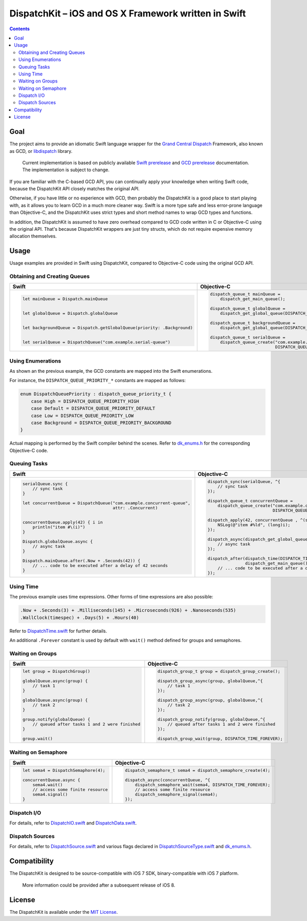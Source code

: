 =======================================================
 DispatchKit – iOS and OS X Framework written in Swift
=======================================================

.. vim:spell:spelllang=en
.. contents::


Goal
====

The project aims to provide an idiomatic Swift language wrapper for the
`Grand Central Dispatch`_ Framework, also known as GCD, or libdispatch_ library.

    Current implementation is based on publicly available `Swift prerelease`_ and
    `GCD prerelease`_ documentation. The implementation is subject to change.

If you are familiar with the C-based GCD API, you can continually apply your knowledge
when writing Swift code, because the DispatchKit API closely matches the original API.

Otherwise, if you have little or no experience with GCD, then probably the DispatchKit is
a good place to start playing with, as it allows you to learn GCD in a much more cleaner way.
Swift is a more type safe and less error-prone language than Objective-C, and the DispatchKit
uses strict types and short method names to wrap GCD types and functions.

In addition, the DispatchKit is assumed to have zero overhead compared to GCD code written
in C or Objective-C using the original API. That's because DispatchKit wrappers are just
tiny structs, which do not require expensive memory allocation themselves.


Usage
=====

Usage examples are provided in Swift using DispatchKit, compared to Objective-C code
using the original GCD API.


Obtaining and Creating Queues
-----------------------------

+---------------------------------------------------------------------------+---------------------------------------------------------------------------------------+
|                                   Swift                                   |                                      Objective-C                                      |
+===========================================================================+=======================================================================================+
|.. code:: swift                                                            |.. code:: objc                                                                         |
|                                                                           |                                                                                       |
|   let mainQueue = Dispatch.mainQueue                                      |   dispatch_queue_t mainQueue =                                                        |
|                                                                           |       dispatch_get_main_queue();                                                      |
|                                                                           |                                                                                       |
|   let globalQueue = Dispatch.globalQueue                                  |   dispatch_queue_t globalQueue =                                                      |
|                                                                           |       dispatch_get_global_queue(DISPATCH_QUEUE_PRIORITY_DEFAULT, 0);                  |
|                                                                           |                                                                                       |
|   let backgroundQueue = Dispatch.getGlobalQueue(priority: .Background)    |   dispatch_queue_t backgroundQueue =                                                  |
|                                                                           |       dispatch_get_global_queue(DISPATCH_QUEUE_PRIORITY_BACKGROUND, 0);               |
|                                                                           |                                                                                       |
|   let serialQueue = DispatchQueue("com.example.serial-queue")             |   dispatch_queue_t serialQueue =                                                      |
|                                                                           |       dispatch_queue_create("com.example.serial-queue",                               |
|                                                                           |                             DISPATCH_QUEUE_SERIAL);                                   |
+---------------------------------------------------------------------------+---------------------------------------------------------------------------------------+


Using Enumerations
------------------

As shown an the previous example, the GCD constants are mapped into the Swift enumerations.

For instance, the ``DISPATCH_QUEUE_PRIORITY_*`` constants are mapped as follows:

.. code:: swift

    enum DispatchQueuePriority : dispatch_queue_priority_t {
        case High = DISPATCH_QUEUE_PRIORITY_HIGH
        case Default = DISPATCH_QUEUE_PRIORITY_DEFAULT
        case Low = DISPATCH_QUEUE_PRIORITY_LOW
        case Background = DISPATCH_QUEUE_PRIORITY_BACKGROUND
    }

Actual mapping is performed by the Swift compiler behind the scenes. Refer to
`dk_enums.h <DispatchKit/dk_enums.h>`_ for the corresponding Objective-C code.


Queuing Tasks
-------------

+---------------------------------------------------------------------------+---------------------------------------------------------------------------------------+
|                                   Swift                                   |                                      Objective-C                                      |
+===========================================================================+=======================================================================================+
|.. code:: swift                                                            |.. code:: objc                                                                         |
|                                                                           |                                                                                       |
|   serialQueue.sync {                                                      |   dispatch_sync(serialQueue, ^{                                                       |
|       // sync task                                                        |       // sync task                                                                    |
|   }                                                                       |   });                                                                                 |
|                                                                           |                                                                                       |
|   let concurrentQueue = DispatchQueue("com.example.concurrent-queue",     |   dispatch_queue_t concurrentQueue =                                                  |
|                                       attr: .Concurrent)                  |       dispatch_queue_create("com.example.concurrent-queue",                           |
|                                                                           |                             DISPATCH_QUEUE_CONCURRENT);                               |
|                                                                           |                                                                                       |
|   concurrentQueue.apply(42) { i in                                        |   dispatch_apply(42, concurrentQueue , ^(size_t i){                                   |
|       println("item #\(i)")                                               |       NSLog(@"item #%ld", (long)i);                                                   |
|   }                                                                       |   });                                                                                 |
|                                                                           |                                                                                       |
|   Dispatch.globalQueue.async {                                            |   dispatch_async(dispatch_get_global_queue(DISPATCH_QUEUE_PRIORITY_DEFAULT, 0), ^{    |
|       // async task                                                       |       // async task                                                                   |
|   }                                                                       |   });                                                                                 |
|                                                                           |                                                                                       |
|   Dispatch.mainQueue.after(.Now + .Seconds(42)) {                         |   dispatch_after(dispatch_time(DISPATCH_TIME_NOW, 42 * NSEC_PER_SEC),                 |
|       // ... code to be executed after a delay of 42 seconds              |                  dispatch_get_main_queue(), ^{                                        |
|   }                                                                       |       // ... code to be executed after a delay of 42 seconds                          |
|                                                                           |   });                                                                                 |
+---------------------------------------------------------------------------+---------------------------------------------------------------------------------------+


Using Time
----------

The previous example uses time expressions. Other forms of time expressions are also possible:

.. code:: swift

    .Now + .Seconds(3) + .Milliseconds(145) + .Microseconds(926) + .Nanoseconds(535)
    .WallClock(timespec) + .Days(5) + .Hours(40)

Refer to `DispatchTime.swift <DispatchKit/DispatchTime.swift>`_ for further details.

An additional ``.Forever`` constant is used by default with ``wait()`` method defined
for groups and semaphores.


Waiting on Groups
-----------------

+---------------------------------------------------------------------------+---------------------------------------------------------------------------------------+
|                                   Swift                                   |                                      Objective-C                                      |
+===========================================================================+=======================================================================================+
|.. code:: swift                                                            |.. code:: objc                                                                         |
|                                                                           |                                                                                       |
|   let group = DispatchGroup()                                             |   dispatch_group_t group = dispatch_group_create();                                   |
|                                                                           |                                                                                       |
|   globalQueue.async(group) {                                              |   dispatch_group_async(group, globalQueue,^{                                          |
|       // task 1                                                           |       // task 1                                                                       |
|   }                                                                       |   });                                                                                 |
|                                                                           |                                                                                       |
|   globalQueue.async(group) {                                              |   dispatch_group_async(group, globalQueue,^{                                          |
|       // task 2                                                           |       // task 2                                                                       |
|   }                                                                       |   });                                                                                 |
|                                                                           |                                                                                       |
|   group.notify(globalQueue) {                                             |   dispatch_group_notify(group, globalQueue,^{                                         |
|       // queued after tasks 1 and 2 were finished                         |       // queued after tasks 1 and 2 were finished                                     |
|   }                                                                       |   });                                                                                 |
|                                                                           |                                                                                       |
|   group.wait()                                                            |   dispatch_group_wait(group, DISPATCH_TIME_FOREVER);                                  |
|                                                                           |                                                                                       |
+---------------------------------------------------------------------------+---------------------------------------------------------------------------------------+


Waiting on Semaphore
--------------------

+---------------------------------------------------------------------------+---------------------------------------------------------------------------------------+
|                                   Swift                                   |                                      Objective-C                                      |
+===========================================================================+=======================================================================================+
|.. code:: swift                                                            |.. code:: objc                                                                         |
|                                                                           |                                                                                       |
|   let sema4 = DispatchSemaphore(4);                                       |   dispatch_semaphore_t sema4 = dispatch_semaphore_create(4);                          |
|                                                                           |                                                                                       |
|   concurrentQueue.async {                                                 |   dispatch_async(concurrentQueue, ^{                                                  |
|       sema4.wait()                                                        |       dispatch_semaphore_wait(sema4, DISPATCH_TIME_FOREVER);                          |
|       // access some finite resource                                      |       // access some finite resource                                                  |
|       sema4.signal()                                                      |       dispatch_semaphore_signal(sema4);                                               |
|   }                                                                       |   });                                                                                 |
|                                                                           |                                                                                       |
|                                                                           |                                                                                       |
|                                                                           |                                                                                       |
+---------------------------------------------------------------------------+---------------------------------------------------------------------------------------+


Dispatch I/O
------------

For details, refer to
`DispatchIO.swift <DispatchKit/DispatchIO.swift>`_ and
`DispatchData.swift <DispatchKit/DispatchData.swift>`_.


Dispatch Sources
----------------

For details, refer to
`DispatchSource.swift <DispatchKit/DispatchSource.swift>`_ and various flags declared in
`DispatchSourceType.swift <DispatchKit/DispatchSourceType.swift>`_ and
`dk_enums.h <DispatchKit/dk_enums.h>`_.


Compatibility
=============

The DispatchKit is designed to be source-compatible with iOS 7 SDK, binary-compatible with iOS 7 platform.

    More information could be provided after a subsequent release of iOS 8.


License 
=======

The DispatchKit is available under the `MIT License <LICENSE.rst>`_.


.. References:
.. _Grand Central Dispatch: https://developer.apple.com/library/ios/documentation/Performance/Reference/GCD_libdispatch_Ref/
.. _libdispatch: http://libdispatch.macosforge.org
.. _Swift prerelease: https://developer.apple.com/library/prerelease/ios/documentation/Swift/Conceptual/Swift_Programming_Language/
.. _GCD prerelease: https://developer.apple.com/library/prerelease/ios/documentation/Performance/Reference/GCD_libdispatch_Ref/index.html

